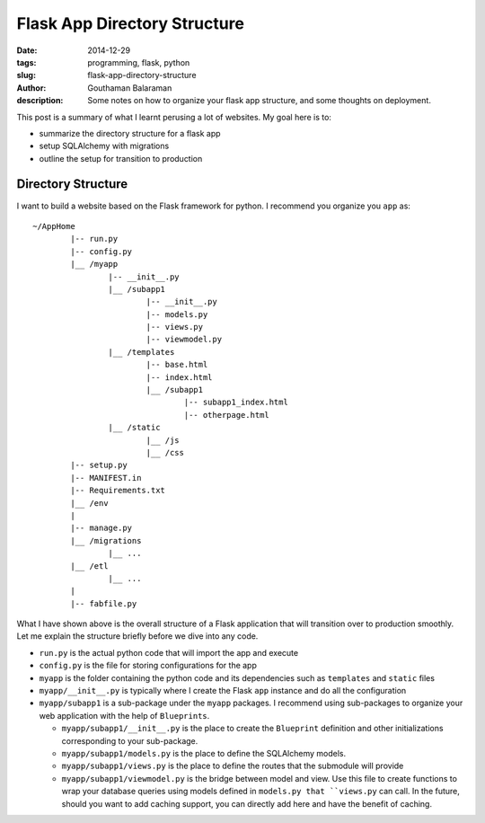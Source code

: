 Flask App Directory Structure
#############################

:date: 2014-12-29
:tags: programming, flask, python
:slug: flask-app-directory-structure
:author: Gouthaman Balaraman
:description: Some notes on how to organize your flask app structure, and some thoughts on deployment.

This post is a summary of what I learnt perusing a lot of websites. My goal here is to:

- summarize the directory structure for a flask app
- setup SQLAlchemy with migrations 
- outline the setup for transition to production

Directory Structure
===================

I want to build a website based on the Flask framework for python. I recommend you organize you ``app`` as::

	~/AppHome
		|-- run.py
		|-- config.py
		|__ /myapp
			|-- __init__.py
			|__ /subapp1
				|-- __init__.py
				|-- models.py
				|-- views.py
				|-- viewmodel.py
			|__ /templates
				|-- base.html
				|-- index.html
				|__ /subapp1
					|-- subapp1_index.html
					|-- otherpage.html
			|__ /static
				|__ /js
				|__ /css
		|-- setup.py
		|-- MANIFEST.in
		|-- Requirements.txt
		|__ /env
		|
		|-- manage.py
		|__ /migrations
			|__ ...
		|__ /etl
			|__ ...
		|
		|-- fabfile.py
			
			
What I have shown above is the overall structure of a Flask application that will transition
over to production smoothly. Let me explain the structure briefly before we dive into any code.

- ``run.py`` is the actual python code that will import the app and execute
- ``config.py`` is the file for storing configurations for the app
- ``myapp`` is the folder containing the python code and its dependencies such as ``templates`` and ``static`` files
- ``myapp/__init__.py`` is typically where I create the Flask ``app`` instance and do all the configuration
- ``myapp/subapp1`` is a sub-package under the ``myapp`` packages. I recommend using sub-packages to organize
  your web application with the help of ``Blueprints``. 
  
  - ``myapp/subapp1/__init__.py`` is the place to create the ``Blueprint`` definition and other initializations 
    corresponding to your sub-package.
  - ``myapp/subapp1/models.py`` is the place to define the SQLAlchemy models.
  - ``myapp/subapp1/views.py`` is the place to define the routes that the submodule will provide
  - ``myapp/subapp1/viewmodel.py`` is the bridge between model and view. Use this file to create functions 
    to wrap your database queries using models defined in ``models.py that ``views.py`` can call. 
    In the future, should you want to add caching support, you can directly add here and have the benefit of 
    caching.
	  
  
		
		
				





